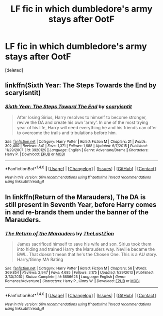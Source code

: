 #+TITLE: LF fic in which dumbledore's army stays after OotF

* LF fic in which dumbledore's army stays after OotF
:PROPERTIES:
:Score: 3
:DateUnix: 1509045811.0
:DateShort: 2017-Oct-26
:FlairText: Request
:END:
[deleted]


** linkffn(Sixth Year: The Steps Towards the End by scaryisntit)
:PROPERTIES:
:Author: valtazar
:Score: 3
:DateUnix: 1509050982.0
:DateShort: 2017-Oct-27
:END:

*** [[http://www.fanfiction.net/s/3920129/1/][*/Sixth Year: The Steps Toward The End/*]] by [[https://www.fanfiction.net/u/950253/scaryisntit][/scaryisntit/]]

#+begin_quote
  After losing Sirius, Harry resolves to himself to become stronger, revive the DA and create his own 'army'. In one of the most trying year of his life, Harry will need everything he and his friends can offer to overcome the trails and tribulations before him.
#+end_quote

^{/Site/: [[http://www.fanfiction.net/][fanfiction.net]] *|* /Category/: Harry Potter *|* /Rated/: Fiction M *|* /Chapters/: 21 *|* /Words/: 302,480 *|* /Reviews/: 841 *|* /Favs/: 1,371 *|* /Follows/: 1,688 *|* /Updated/: 6/7/2015 *|* /Published/: 11/29/2007 *|* /id/: 3920129 *|* /Language/: English *|* /Genre/: Adventure/Drama *|* /Characters/: Harry P. *|* /Download/: [[http://www.ff2ebook.com/old/ffn-bot/index.php?id=3920129&source=ff&filetype=epub][EPUB]] or [[http://www.ff2ebook.com/old/ffn-bot/index.php?id=3920129&source=ff&filetype=mobi][MOBI]]}

--------------

*FanfictionBot*^{1.4.0} *|* [[[https://github.com/tusing/reddit-ffn-bot/wiki/Usage][Usage]]] | [[[https://github.com/tusing/reddit-ffn-bot/wiki/Changelog][Changelog]]] | [[[https://github.com/tusing/reddit-ffn-bot/issues/][Issues]]] | [[[https://github.com/tusing/reddit-ffn-bot/][GitHub]]] | [[[https://www.reddit.com/message/compose?to=tusing][Contact]]]

^{/New in this version: Slim recommendations using/ ffnbot!slim! /Thread recommendations using/ linksub(thread_id)!}
:PROPERTIES:
:Author: FanfictionBot
:Score: 1
:DateUnix: 1509051004.0
:DateShort: 2017-Oct-27
:END:


** In linkffn(Return of the Marauders), The DA is still present in Seventh Year, before Harry comes in and re-brands them under the banner of the Marauders.
:PROPERTIES:
:Author: Jahoan
:Score: 1
:DateUnix: 1509125096.0
:DateShort: 2017-Oct-27
:END:

*** [[http://www.fanfiction.net/s/5856625/1/][*/The Return of the Marauders/*]] by [[https://www.fanfiction.net/u/1840011/TheLastZion][/TheLastZion/]]

#+begin_quote
  James sacrificed himself to save his wife and son. Sirius took them into hiding and trained Harry the Marauders way. Neville became the BWL. That doesn't mean that he's the Chosen One. This is a AU story. Harry/Ginny MA Rating
#+end_quote

^{/Site/: [[http://www.fanfiction.net/][fanfiction.net]] *|* /Category/: Harry Potter *|* /Rated/: Fiction M *|* /Chapters/: 56 *|* /Words/: 369,854 *|* /Reviews/: 2,947 *|* /Favs/: 4,685 *|* /Follows/: 3,175 *|* /Updated/: 1/29/2013 *|* /Published/: 3/30/2010 *|* /Status/: Complete *|* /id/: 5856625 *|* /Language/: English *|* /Genre/: Romance/Adventure *|* /Characters/: Harry P., Ginny W. *|* /Download/: [[http://www.ff2ebook.com/old/ffn-bot/index.php?id=5856625&source=ff&filetype=epub][EPUB]] or [[http://www.ff2ebook.com/old/ffn-bot/index.php?id=5856625&source=ff&filetype=mobi][MOBI]]}

--------------

*FanfictionBot*^{1.4.0} *|* [[[https://github.com/tusing/reddit-ffn-bot/wiki/Usage][Usage]]] | [[[https://github.com/tusing/reddit-ffn-bot/wiki/Changelog][Changelog]]] | [[[https://github.com/tusing/reddit-ffn-bot/issues/][Issues]]] | [[[https://github.com/tusing/reddit-ffn-bot/][GitHub]]] | [[[https://www.reddit.com/message/compose?to=tusing][Contact]]]

^{/New in this version: Slim recommendations using/ ffnbot!slim! /Thread recommendations using/ linksub(thread_id)!}
:PROPERTIES:
:Author: FanfictionBot
:Score: 1
:DateUnix: 1509125115.0
:DateShort: 2017-Oct-27
:END:
